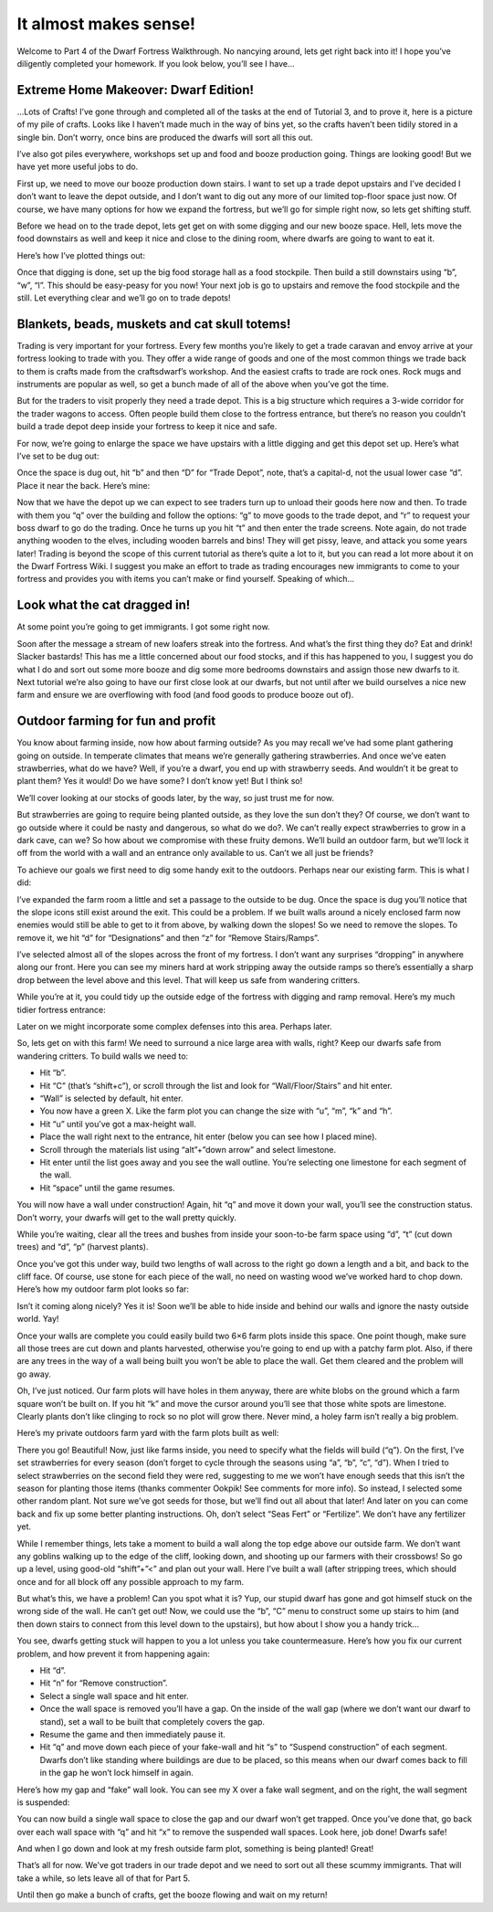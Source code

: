 ######################
It almost makes sense!
######################

Welcome to Part 4 of the Dwarf Fortress Walkthrough. No nancying around, lets get right back into it! I hope you’ve diligently completed your homework. If you look below, you’ll see I have…


Extreme Home Makeover: Dwarf Edition!
=====================================

.. image:: images/dftutorial48.png
   :align: center

…Lots of Crafts! I’ve gone through and completed all of the tasks at the end of Tutorial 3, and to prove it, here is a picture of my pile of crafts. Looks like I haven’t made much in the way of bins yet, so the crafts haven’t been tidily stored in a single bin. Don’t worry, once bins are produced the dwarfs will sort all this out.

I’ve also got piles everywhere, workshops set up and food and booze production going. Things are looking good! But we have yet more useful jobs to do.

First up, we need to move our booze production down stairs. I want to set up a trade depot upstairs and I’ve decided I don’t want to leave the depot outside, and I don’t want to dig out any more of our limited top-floor space just now. Of course, we have many options for how we expand the fortress, but we’ll go for simple right now, so lets get shifting stuff.

Before we head on to the trade depot, lets get get on with some digging and our new booze space. Hell, lets move the food downstairs as well and keep it nice and close to the dining room, where dwarfs are going to want to eat it.

Here’s how I’ve plotted things out:

.. image:: images/dftutorial49.png
   :align: center

Once that digging is done, set up the big food storage hall as a food stockpile. Then build a still downstairs using “b”, “w”, “l”. This should be easy-peasy for you now! Your next job is go to upstairs and remove the food stockpile and the still. Let everything clear and we’ll go on to trade depots!

Blankets, beads, muskets and cat skull totems!
==============================================
Trading is very important for your fortress. Every few months you’re likely to get a trade caravan and envoy arrive at your fortress looking to trade with you. They offer a wide range of goods and one of the most common things we trade back to them is crafts made from the craftsdwarf’s workshop. And the easiest crafts to trade are rock ones. Rock mugs and instruments are popular as well, so get a bunch made of all of the above when you’ve got the time.

But for the traders to visit properly they need a trade depot. This is a big structure which requires a 3-wide corridor for the trader wagons to access. Often people build them close to the fortress entrance, but there’s no reason you couldn’t build a trade depot deep inside your fortress to keep it nice and safe.

For now, we’re going to enlarge the space we have upstairs with a little digging and get this depot set up. Here’s what I’ve set to be dug out:

.. image:: images/dftutorial50.png
   :align: center

Once the space is dug out, hit “b” and then “D” for “Trade Depot”, note, that’s a capital-d, not the usual lower case “d”. Place it near the back. Here’s mine:

.. image:: images/dftutorial51.png
   :align: center

Now that we have the depot up we can expect to see traders turn up to unload their goods here now and then. To trade with them you “q” over the building and follow the options: “g” to move goods to the trade depot, and “r” to request your boss dwarf to go do the trading. Once he turns up you hit “t” and then enter the trade screens. Note again, do not trade anything wooden to the elves, including wooden barrels and bins! They will get pissy, leave, and attack you some years later! Trading is beyond the scope of this current tutorial as there’s quite a lot to it, but you can read a lot more about it on the Dwarf Fortress Wiki. I suggest you make an effort to trade as trading encourages new immigrants to come to your fortress and provides you with items you can’t make or find yourself. Speaking of which…

Look what the cat dragged in!
=============================
At some point you’re going to get immigrants. I got some right now.

.. image:: images/dftutorial52.png
   :align: center

Soon after the message a stream of new loafers streak into the fortress. And what’s the first thing they do? Eat and drink! Slacker bastards! This has me a little concerned about our food stocks, and if this has happened to you, I suggest you do what I do and sort out some more booze and dig some more bedrooms downstairs and assign those new dwarfs to it. Next tutorial we’re also going to have our first close look at our dwarfs, but not until after we build ourselves a nice new farm and ensure we are overflowing with food (and food goods to produce booze out of).

Outdoor farming for fun and profit
==================================
You know about farming inside, now how about farming outside? As you may recall we’ve had some plant gathering going on outside. In temperate climates that means we’re generally gathering strawberries. And once we’ve eaten strawberries, what do we have? Well, if you’re a dwarf, you end up with strawberry seeds. And wouldn’t it be great to plant them? Yes it would! Do we have some? I don’t know yet! But I think so!

We’ll cover looking at our stocks of goods later, by the way, so just trust me for now.

But strawberries are going to require being planted outside, as they love the sun don’t they? Of course, we don’t want to go outside where it could be nasty and dangerous, so what do we do?. We can’t really expect strawberries to grow in a dark cave, can we? So how about we compromise with these fruity demons. We’ll build an outdoor farm, but we’ll lock it off from the world with a wall and an entrance only available to us. Can’t we all just be friends?

To achieve our goals we first need to dig some handy exit to the outdoors. Perhaps near our existing farm. This is what I did:

.. image:: images/dftutorial53.png
   :align: center

I’ve expanded the farm room a little and set a passage to the outside to be dug. Once the space is dug you’ll notice that the slope icons still exist around the exit. This could be a problem. If we built walls around a nicely enclosed farm now enemies would still be able to get to it from above, by walking down the slopes! So we need to remove the slopes. To remove it, we hit “d” for “Designations” and then “z” for “Remove Stairs/Ramps”.

I’ve selected almost all of the slopes across the front of my fortress. I don’t want any surprises “dropping” in anywhere along our front. Here you can see my miners hard at work  stripping away the outside ramps so there’s essentially a sharp drop between the level above and this level. That will keep us safe from wandering critters.

.. image:: images/dftutorial54.png
   :align: center

While you’re at it, you could tidy up the outside edge of the fortress with digging and ramp removal. Here’s my much tidier fortress entrance:

.. image:: images/dftutorial55.png
   :align: center

Later on we might incorporate some complex defenses into this area. Perhaps later.

So, lets get on with this farm! We need to surround a nice large area with walls, right? Keep our dwarfs safe from wandering critters. To build walls we need to:

* Hit “b”.
* Hit “C” (that’s “shift+c”), or scroll through the list and look for “Wall/Floor/Stairs” and hit enter.
* “Wall” is selected by default, hit enter.
* You now have a green X. Like the farm plot you can change the size with “u”, “m”, “k” and “h”.
* Hit “u” until you’ve got a max-height wall.
* Place the wall right next to the entrance, hit enter (below you can see how I placed mine).
* Scroll through the materials list using “alt”+”down arrow” and select limestone.
* Hit enter until the list goes away and you see the wall outline. You’re selecting one limestone for each segment of the wall.
* Hit “space” until the game resumes.

You will now have a wall under construction! Again, hit “q” and move it down your wall, you’ll see the construction status. Don’t worry, your dwarfs will get to the wall pretty quickly.

While you’re waiting, clear all the trees and bushes from inside your soon-to-be farm space using “d”, “t” (cut down trees) and “d”, “p” (harvest plants).

Once you’ve got this under way, build two lengths of wall across to the right go down a length and a bit, and back to the cliff face. Of course, use stone for each piece of the wall, no need on wasting wood we’ve worked hard to chop down. Here’s how my outdoor farm plot looks so far:

.. image:: images/dftutorial56.png
   :align: center

Isn’t it coming along nicely? Yes it is! Soon we’ll be able to hide inside and behind our walls and ignore the nasty outside world. Yay!

Once your walls are complete you could easily build two 6×6 farm plots inside this space. One point though, make sure all those trees are cut down and plants harvested, otherwise you’re going to end up with a patchy farm plot. Also, if there are any trees in the way of a wall being built you won’t be able to place the wall. Get them cleared and the problem will go away.

Oh, I’ve just noticed. Our farm plots will have holes in them anyway, there are white blobs on the ground which a farm square won’t be built on. If you hit “k” and move the cursor around you’ll see that those white spots are limestone. Clearly plants don’t like clinging to rock so no plot will grow there. Never mind, a holey farm isn’t really a big problem.

Here’s my private outdoors farm yard with the farm plots built as well:

.. image:: images/dftutorial57.png
   :align: center

There you go! Beautiful! Now, just like farms inside, you need to specify what the fields will build (“q”). On the first, I’ve set strawberries for every season (don’t forget to cycle through the seasons using “a”, “b”, “c”, “d”). When I tried to select strawberries on the second field they were red, suggesting to me we won’t have enough seeds that this isn’t the season for planting those items (thanks commenter Ookpik! See comments for more info). So instead, I selected some other random plant. Not sure we’ve got seeds for those, but we’ll find out all about that later! And later on you can come back and fix up some better planting instructions. Oh, don’t select  “Seas Fert” or “Fertilize”. We don’t have any fertilizer yet.

While I remember things, lets take a moment to build a wall along the top edge above our outside farm. We don’t want any goblins walking up to the edge of the cliff, looking down, and shooting up our farmers with their crossbows! So go up a level, using good-old “shift”+”<” and plan out your wall. Here I’ve built a wall (after stripping trees, which should once and for all block off any possible approach to my farm.

.. image:: images/dftutorial58.png
   :align: center

But what’s this, we have a problem! Can you spot what it is? Yup, our stupid dwarf has gone and got himself stuck on the wrong side of the wall. He can’t get out! Now, we could use the “b”, “C” menu to construct some up stairs to him (and then down stairs to connect from this level down to the upstairs), but how about I show you a handy trick…

You see, dwarfs getting stuck will happen to you a lot unless you take countermeasure. Here’s how you fix our current problem, and how prevent it from happening again:

* Hit “d”.
* Hit “n” for “Remove construction”.
* Select a single wall space and hit enter.
* Once the wall space is removed you’ll have a gap. On the inside of the wall gap (where we don’t want our dwarf to stand), set a wall to be built that completely covers the gap.
* Resume the game and then immediately pause it.
* Hit “q” and move down each piece of your fake-wall and hit “s” to “Suspend construction” of each segment. Dwarfs don’t like standing where buildings are due to be placed, so this means when our dwarf comes back to fill in the gap he won’t lock himself in again.

Here’s how my gap and “fake” wall look. You can see my X over a fake wall segment, and on the right, the wall segment is suspended:

.. image:: images/dftutorial59.png
   :align: center

You can now build a single wall space to close the gap and our dwarf won’t get trapped. Once you’ve done that, go back over each wall space with “q” and hit “x” to remove the suspended wall spaces. Look here, job done! Dwarfs safe!

.. image:: images/dftutorial60.png
   :align: center

And when I go down and look at my fresh outside farm plot, something is being planted! Great!

That’s all for now. We’ve got traders in our trade depot and we need to sort out all these scummy immigrants. That will take a while, so lets leave all of that for Part 5.

Until then go make a bunch of crafts, get the booze flowing and wait on my return!


